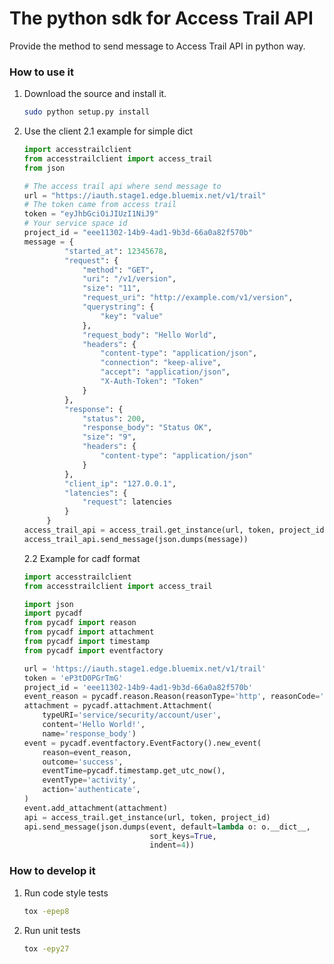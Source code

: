 * The python sdk for Access Trail API

Provide the method to send message to Access Trail API in python way.

*** How to use it
1. Download the source and install it.
   #+BEGIN_SRC sh
   sudo python setup.py install
   #+END_SRC

2. Use the client
   2.1 example for simple dict
   #+BEGIN_SRC py
   import accesstrailclient
   from accesstrailclient import access_trail
   from json

   # The access trail api where send message to
   url = "https://iauth.stage1.edge.bluemix.net/v1/trail"
   # The token came from access trail
   token = "eyJhbGciOiJIUzI1NiJ9"
   # Your service space id
   project_id = "eee11302-14b9-4ad1-9b3d-66a0a82f570b"
   message = {
            "started_at": 12345678,
            "request": {
                "method": "GET",
                "uri": "/v1/version",
                "size": "11",
                "request_uri": "http://example.com/v1/version",
                "querystring": {
                    "key": "value"
                },
                "request_body": "Hello World",
                "headers": {
                    "content-type": "application/json",
                    "connection": "keep-alive",
                    "accept": "application/json",
                    "X-Auth-Token": "Token"
                }
            },
            "response": {
                "status": 200,
                "response_body": "Status OK",
                "size": "9",
                "headers": {
                    "content-type": "application/json"
                }
            },
            "client_ip": "127.0.0.1",
            "latencies": {
                "request": latencies
            }
        }
   access_trail_api = access_trail.get_instance(url, token, project_id)
   access_trail_api.send_message(json.dumps(message))
   #+END_SRC

   2.2 Example for cadf format
   #+BEGIN_SRC py
   import accesstrailclient
   from accesstrailclient import access_trail

   import json
   import pycadf
   from pycadf import reason
   from pycadf import attachment
   from pycadf import timestamp
   from pycadf import eventfactory

   url = 'https://iauth.stage1.edge.bluemix.net/v1/trail'
   token = 'eP3tD0PGrTmG'
   project_id = 'eee11302-14b9-4ad1-9b3d-66a0a82f570b'
   event_reason = pycadf.reason.Reason(reasonType='http', reasonCode='200')
   attachment = pycadf.attachment.Attachment(
       typeURI='service/security/account/user',
       content='Hello World!',
       name='response_body')
   event = pycadf.eventfactory.EventFactory().new_event(
       reason=event_reason,
       outcome='success',
       eventTime=pycadf.timestamp.get_utc_now(),
       eventType='activity',
       action='authenticate',
   )
   event.add_attachment(attachment)
   api = access_trail.get_instance(url, token, project_id)
   api.send_message(json.dumps(event, default=lambda o: o.__dict__,
                               sort_keys=True,
                               indent=4))
   #+END_SRC


*** How to develop it
1. Run code style tests
   #+BEGIN_SRC sh
   tox -epep8
   #+END_SRC

2. Run unit tests
   #+BEGIN_SRC sh
   tox -epy27
   #+END_SRC
